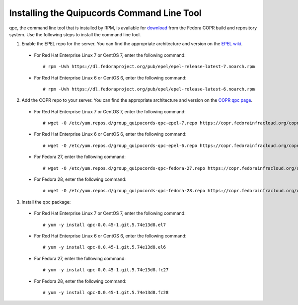 .. _commandline:

Installing the Quipucords Command Line Tool
^^^^^^^^^^^^^^^^^^^^^^^^^^^^^^^^^^^^^^^^^^^
qpc, the command line tool that is installed by RPM, is available for `download <https://copr.fedorainfracloud.org/coprs/g/quipucords/qpc/>`_ from the Fedora COPR build and repository system. Use the following steps to install the command line tool.

1. Enable the EPEL repo for the server. You can find the appropriate architecture and version on the `EPEL wiki <https://fedoraproject.org/wiki/EPEL>`_.

  - For Red Hat Enterprise Linux 7 or CentOS 7, enter the following command::

      # rpm -Uvh https://dl.fedoraproject.org/pub/epel/epel-release-latest-7.noarch.rpm

  - For Red Hat Enterprise Linux 6 or CentOS 6, enter the following command::

      # rpm -Uvh https://dl.fedoraproject.org/pub/epel/epel-release-latest-6.noarch.rpm

2. Add the COPR repo to your server. You can find the appropriate architecture and version on the `COPR qpc page <https://copr.fedorainfracloud.org/coprs/g/quipucords/qpc/>`_.


  - For Red Hat Enterprise Linux 7 or CentOS 7, enter the following command::

      # wget -O /etc/yum.repos.d/group_quipucords-qpc-epel-7.repo https://copr.fedorainfracloud.org/coprs/g/quipucords/qpc/repo/epel-7/group_quipucords-qpc-epel-7.repo

  - For Red Hat Enterprise Linux 6 or CentOS 6, enter the following command::

      # wget -O /etc/yum.repos.d/group_quipucords-qpc-epel-6.repo https://copr.fedorainfracloud.org/coprs/g/quipucords/qpc/repo/epel-6/group_quipucords-qpc-epel-6.repo

  - For Fedora 27, enter the following command::

      # wget -O /etc/yum.repos.d/group_quipucords-qpc-fedora-27.repo https://copr.fedorainfracloud.org/coprs/g/quipucords/qpc/repo/fedora-27/group_quipucords-qpc-fedora-27.repo

  - For Fedora 28, enter the following command::

      # wget -O /etc/yum.repos.d/group_quipucords-qpc-fedora-28.repo https://copr.fedorainfracloud.org/coprs/g/quipucords/qpc/repo/fedora-28/group_quipucords-qpc-fedora-28.repo

3. Install the qpc package:

  - For Red Hat Enterprise Linux 7 or CentOS 7, enter the following command::

      # yum -y install qpc-0.0.45-1.git.5.74e13d8.el7

  - For Red Hat Enterprise Linux 6 or CentOS 6, enter the following command::

      # yum -y install qpc-0.0.45-1.git.5.74e13d8.el6

  - For Fedora 27, enter the following command::

      # yum -y install qpc-0.0.45-1.git.5.74e13d8.fc27

  - For Fedora 28, enter the following command::

      # yum -y install qpc-0.0.45-1.git.5.74e13d8.fc28